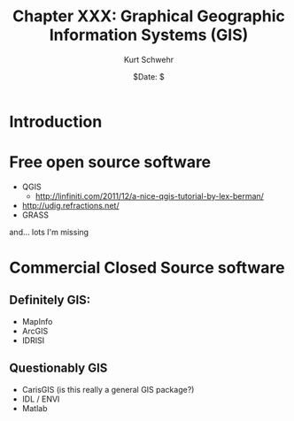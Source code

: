 #+STARTUP: showall

#+TITLE:     Chapter XXX: Graphical Geographic Information Systems (GIS)
#+AUTHOR:    Kurt Schwehr
#+EMAIL:     schwehr@ccom.unh.edu>
#+DATE:      $Date: $
#+DESCRIPTION: Marine Research Data Manipulation and Practices - Safety first
#+TEXT:      $Id: kurt-2010.org 13030 2010-01-14 13:33:15Z schwehr $
#+KEYWORDS: gis gui
#+LANGUAGE:  en
#+OPTIONS:   H:3 num:nil toc:t \n:nil @:t ::t |:t ^:t -:t f:t *:t <:t
#+OPTIONS:   TeX:t LaTeX:nil skip:t d:nil todo:t pri:nil tags:not-in-toc
#+INFOJS_OPT: view:nil toc:nil ltoc:t mouse:underline buttons:0 path:http://orgmode.org/org-info.js
#+EXPORT_SELECT_TAGS: export
#+EXPORT_EXCLUDE_TAGS: noexport
#+LINK_HOME: http://schwehr.org

* Introduction

* Free open source software

- QGIS
  - http://linfiniti.com/2011/12/a-nice-qgis-tutorial-by-lex-berman/
- http://udig.refractions.net/
- GRASS

and... lots I'm missing

* Commercial Closed Source software

** Definitely GIS:

- MapInfo
- ArcGIS
- IDRISI

** Questionably GIS

- CarisGIS (is this really a general GIS package?)
- IDL / ENVI
- Matlab

